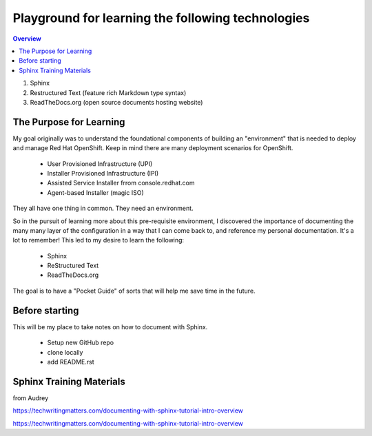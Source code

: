 Playground for learning the following technologies
===================================================

.. contents:: Overview

#. Sphinx
#. Restructured Text (feature rich Markdown type syntax)
#. ReadTheDocs.org (open source documents hosting website)

The Purpose for Learning
--------------------------

My goal originally was to understand the foundational components of building an "environment" that is needed to deploy and manage Red Hat OpenShift. Keep in mind there are many deployment scenarios for OpenShift. 

    - User Provisioned Infrastructure (UPI)
    - Installer Provisioned Infrastructure (IPI)
    - Assisted Service Installer frrom console.redhat.com
    - Agent-based Installer (magic ISO)

They all have one thing in common. They need an environment. 

So in the pursuit of learning more about this pre-requisite environment, I discovered the importance of documenting the many many layer of the configuration in a way that I can come back to, and reference my personal documentation. It's a lot to remember! This led to my desire to learn the following:

    - Sphinx
    - ReStructured Text
    - ReadTheDocs.org

The goal is to have a "Pocket Guide" of sorts that will help me save time in the future.

Before starting
---------------
This will be my place to take notes on how to document with Sphinx.

    - Setup new GitHub repo
    - clone locally
    - add README.rst

Sphinx Training Materials
------------------------
from Audrey

https://techwritingmatters.com/documenting-with-sphinx-tutorial-intro-overview

https://techwritingmatters.com/documenting-with-sphinx-tutorial-intro-overview